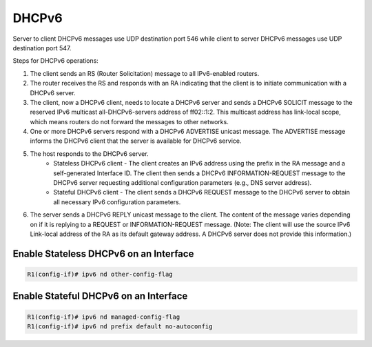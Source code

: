 DHCPv6
======

Server to client DHCPv6 messages use UDP destination port 546 while client to server DHCPv6 messages use UDP destination port 547.

Steps for DHCPv6 operations:

1. The client sends an RS (Router Solicitation) message to all IPv6-enabled routers.
2. The router receives the RS and responds with an RA indicating that the client is to initiate communication with a DHCPv6 server.
3. The client, now a DHCPv6 client, needs to locate a DHCPv6 server and sends a DHCPv6 SOLICIT message to the reserved IPv6 multicast all-DHCPv6-servers address of ff02::1:2. This multicast address has link-local scope, which means routers do not forward the messages to other networks.
4. One or more DHCPv6 servers respond with a DHCPv6 ADVERTISE unicast message. The ADVERTISE message informs the DHCPv6 client that the server is available for DHCPv6 service.
5. The host responds to the DHCPv6 server.
    * Stateless DHCPv6 client - The client creates an IPv6 address using the prefix in the RA message and a self-generated Interface ID. The client then sends a DHCPv6 INFORMATION-REQUEST message to the DHCPv6 server requesting additional configuration parameters (e.g., DNS server address).
    * Stateful DHCPv6 client - The client sends a DHCPv6 REQUEST message to the DHCPv6 server to obtain all necessary IPv6 configuration parameters.
6. The server sends a DHCPv6 REPLY unicast message to the client. The content of the message varies depending on if it is replying to a REQUEST or INFORMATION-REQUEST message. (Note: The client will use the source IPv6 Link-local address of the RA as its default gateway address. A DHCPv6 server does not provide this information.)

Enable Stateless DHCPv6 on an Interface
---------------------------------------

.. code-block :: none

    R1(config-if)# ipv6 nd other-config-flag


Enable Stateful DHCPv6 on an Interface
--------------------------------------

.. code-block :: none

    R1(config-if)# ipv6 nd managed-config-flag
    R1(config-if)# ipv6 nd prefix default no-autoconfig